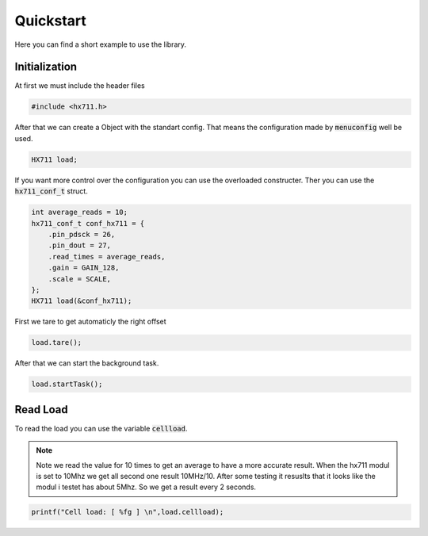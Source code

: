 Quickstart
**********

Here you can find a short example to use the library.

Initialization
===============

At first we must include the header files

.. code-block:: cpp

    #include <hx711.h>

After that we can create a Object with the standart config. That means the 
configuration made by :code:`menuconfig` well be used.

.. code-block:: cpp

    HX711 load;

If you want more control over the configuration you can use the overloaded constructer.
Ther you can use the :code:`hx711_conf_t` struct.

.. code-block:: cpp

    int average_reads = 10;
    hx711_conf_t conf_hx711 = {
        .pin_pdsck = 26,
        .pin_dout = 27,
        .read_times = average_reads,
        .gain = GAIN_128,
        .scale = SCALE,
    };
    HX711 load(&conf_hx711);

First we tare to get automaticly the right offset

.. code-block:: cpp

    load.tare();

After that we can start the background task.

.. code-block:: cpp

    load.startTask();

Read Load
==============

To read the load you can use the variable :code:`cellload`.

.. note:: 
    Note we read the value for 10 times to get an average to have a more accurate result.
    When the hx711 modul is set to 10Mhz we get all second one result 10MHz/10.
    After some testing it resuslts that it looks like the modul i testet has about 5Mhz.
    So we get a result every 2 seconds. 

.. code-block:: cpp

    printf("Cell load: [ %fg ] \n",load.cellload);
